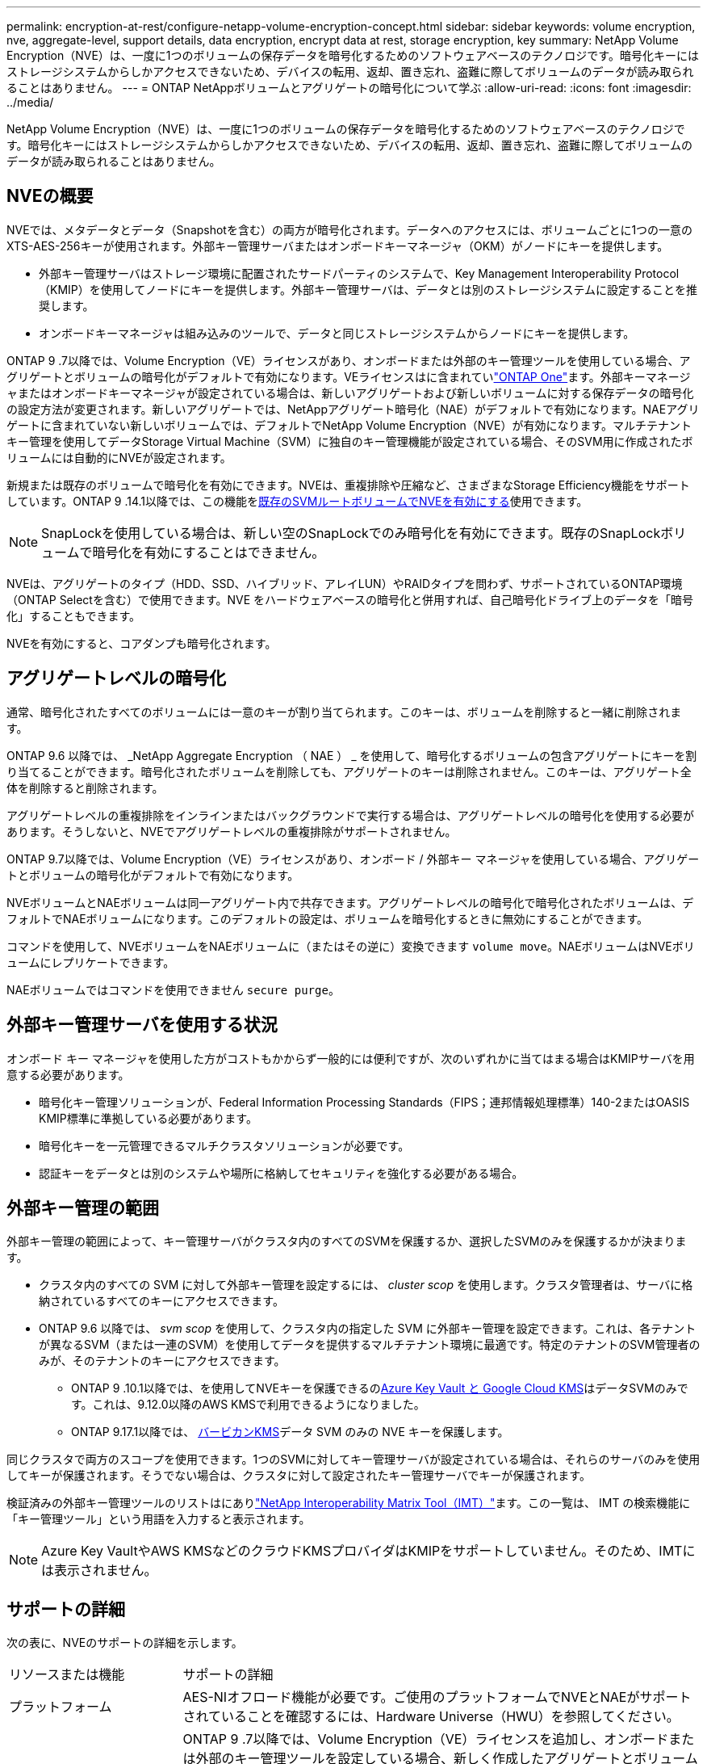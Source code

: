 ---
permalink: encryption-at-rest/configure-netapp-volume-encryption-concept.html 
sidebar: sidebar 
keywords: volume encryption, nve, aggregate-level, support details, data encryption, encrypt data at rest, storage encryption, key 
summary: NetApp Volume Encryption（NVE）は、一度に1つのボリュームの保存データを暗号化するためのソフトウェアベースのテクノロジです。暗号化キーにはストレージシステムからしかアクセスできないため、デバイスの転用、返却、置き忘れ、盗難に際してボリュームのデータが読み取られることはありません。 
---
= ONTAP NetAppボリュームとアグリゲートの暗号化について学ぶ
:allow-uri-read: 
:icons: font
:imagesdir: ../media/


[role="lead"]
NetApp Volume Encryption（NVE）は、一度に1つのボリュームの保存データを暗号化するためのソフトウェアベースのテクノロジです。暗号化キーにはストレージシステムからしかアクセスできないため、デバイスの転用、返却、置き忘れ、盗難に際してボリュームのデータが読み取られることはありません。



== NVEの概要

NVEでは、メタデータとデータ（Snapshotを含む）の両方が暗号化されます。データへのアクセスには、ボリュームごとに1つの一意のXTS-AES-256キーが使用されます。外部キー管理サーバまたはオンボードキーマネージャ（OKM）がノードにキーを提供します。

* 外部キー管理サーバはストレージ環境に配置されたサードパーティのシステムで、Key Management Interoperability Protocol（KMIP）を使用してノードにキーを提供します。外部キー管理サーバは、データとは別のストレージシステムに設定することを推奨します。
* オンボードキーマネージャは組み込みのツールで、データと同じストレージシステムからノードにキーを提供します。


ONTAP 9 .7以降では、Volume Encryption（VE）ライセンスがあり、オンボードまたは外部のキー管理ツールを使用している場合、アグリゲートとボリュームの暗号化がデフォルトで有効になります。VEライセンスはに含まれていlink:../system-admin/manage-licenses-concept.html#licenses-included-with-ontap-one["ONTAP One"]ます。外部キーマネージャまたはオンボードキーマネージャが設定されている場合は、新しいアグリゲートおよび新しいボリュームに対する保存データの暗号化の設定方法が変更されます。新しいアグリゲートでは、NetAppアグリゲート暗号化（NAE）がデフォルトで有効になります。NAEアグリゲートに含まれていない新しいボリュームでは、デフォルトでNetApp Volume Encryption（NVE）が有効になります。マルチテナントキー管理を使用してデータStorage Virtual Machine（SVM）に独自のキー管理機能が設定されている場合、そのSVM用に作成されたボリュームには自動的にNVEが設定されます。

新規または既存のボリュームで暗号化を有効にできます。NVEは、重複排除や圧縮など、さまざまなStorage Efficiency機能をサポートしています。ONTAP 9 .14.1以降では、この機能をxref:configure-nve-svm-root-task.html[既存のSVMルートボリュームでNVEを有効にする]使用できます。


NOTE: SnapLockを使用している場合は、新しい空のSnapLockでのみ暗号化を有効にできます。既存のSnapLockボリュームで暗号化を有効にすることはできません。

NVEは、アグリゲートのタイプ（HDD、SSD、ハイブリッド、アレイLUN）やRAIDタイプを問わず、サポートされているONTAP環境（ONTAP Selectを含む）で使用できます。NVE をハードウェアベースの暗号化と併用すれば、自己暗号化ドライブ上のデータを「暗号化」することもできます。

NVEを有効にすると、コアダンプも暗号化されます。



== アグリゲートレベルの暗号化

通常、暗号化されたすべてのボリュームには一意のキーが割り当てられます。このキーは、ボリュームを削除すると一緒に削除されます。

ONTAP 9.6 以降では、 _NetApp Aggregate Encryption （ NAE ） _ を使用して、暗号化するボリュームの包含アグリゲートにキーを割り当てることができます。暗号化されたボリュームを削除しても、アグリゲートのキーは削除されません。このキーは、アグリゲート全体を削除すると削除されます。

アグリゲートレベルの重複排除をインラインまたはバックグラウンドで実行する場合は、アグリゲートレベルの暗号化を使用する必要があります。そうしないと、NVEでアグリゲートレベルの重複排除がサポートされません。

ONTAP 9.7以降では、Volume Encryption（VE）ライセンスがあり、オンボード / 外部キー マネージャを使用している場合、アグリゲートとボリュームの暗号化がデフォルトで有効になります。

NVEボリュームとNAEボリュームは同一アグリゲート内で共存できます。アグリゲートレベルの暗号化で暗号化されたボリュームは、デフォルトでNAEボリュームになります。このデフォルトの設定は、ボリュームを暗号化するときに無効にすることができます。

コマンドを使用して、NVEボリュームをNAEボリュームに（またはその逆に）変換できます `volume move`。NAEボリュームはNVEボリュームにレプリケートできます。

NAEボリュームではコマンドを使用できません `secure purge`。



== 外部キー管理サーバを使用する状況

オンボード キー マネージャを使用した方がコストもかからず一般的には便利ですが、次のいずれかに当てはまる場合はKMIPサーバを用意する必要があります。

* 暗号化キー管理ソリューションが、Federal Information Processing Standards（FIPS；連邦情報処理標準）140-2またはOASIS KMIP標準に準拠している必要があります。
* 暗号化キーを一元管理できるマルチクラスタソリューションが必要です。
* 認証キーをデータとは別のシステムや場所に格納してセキュリティを強化する必要がある場合。




== 外部キー管理の範囲

外部キー管理の範囲によって、キー管理サーバがクラスタ内のすべてのSVMを保護するか、選択したSVMのみを保護するかが決まります。

* クラスタ内のすべての SVM に対して外部キー管理を設定するには、 _cluster scop_ を使用します。クラスタ管理者は、サーバに格納されているすべてのキーにアクセスできます。
* ONTAP 9.6 以降では、 _svm scop_ を使用して、クラスタ内の指定した SVM に外部キー管理を設定できます。これは、各テナントが異なるSVM（または一連のSVM）を使用してデータを提供するマルチテナント環境に最適です。特定のテナントのSVM管理者のみが、そのテナントのキーにアクセスできます。
+
** ONTAP 9 .10.1以降では、を使用してNVEキーを保護できるのxref:manage-keys-azure-google-task.html[Azure Key Vault と Google Cloud KMS]はデータSVMのみです。これは、9.12.0以降のAWS KMSで利用できるようになりました。
** ONTAP 9.17.1以降では、 xref:manage-keys-barbican-task.html[バービカンKMS]データ SVM のみの NVE キーを保護します。




同じクラスタで両方のスコープを使用できます。1つのSVMに対してキー管理サーバが設定されている場合は、それらのサーバのみを使用してキーが保護されます。そうでない場合は、クラスタに対して設定されたキー管理サーバでキーが保護されます。

検証済みの外部キー管理ツールのリストはにありlink:http://mysupport.netapp.com/matrix/["NetApp Interoperability Matrix Tool（IMT）"^]ます。この一覧は、 IMT の検索機能に「キー管理ツール」という用語を入力すると表示されます。


NOTE: Azure Key VaultやAWS KMSなどのクラウドKMSプロバイダはKMIPをサポートしていません。そのため、IMTには表示されません。



== サポートの詳細

次の表に、NVEのサポートの詳細を示します。

[cols="25,75"]
|===


| リソースまたは機能 | サポートの詳細 


 a| 
プラットフォーム
 a| 
AES-NIオフロード機能が必要です。ご使用のプラットフォームでNVEとNAEがサポートされていることを確認するには、Hardware Universe（HWU）を参照してください。



 a| 
暗号化
 a| 
ONTAP 9 .7以降では、Volume Encryption（VE）ライセンスを追加し、オンボードまたは外部のキー管理ツールを設定している場合、新しく作成したアグリゲートとボリュームはデフォルトで暗号化されます。暗号化されていないアグリゲートを作成する必要がある場合は、次のコマンドを使用します。

`storage aggregate create -encrypt-with-aggr-key false`

プレーンテキストボリュームを作成する必要がある場合は、次のコマンドを使用します。

`volume create -encrypt false`

次の場合、暗号化はデフォルトでは有効になりません。

* VEライセンスがインストールされていません。
* キー管理ツールが設定されていません。
* プラットフォームまたはソフトウェアが暗号化をサポートしていません。
* ハードウェア暗号化が有効になっています。




 a| 
ONTAP
 a| 
すべてのONTAP実装。Cloud Volumes ONTAPのサポートは、 ONTAP 9.5 以降で利用できます。



 a| 
デバイス
 a| 
HDD、SSD、ハイブリッド、アレイLUN。



 a| 
RAID
 a| 
RAID0、RAID4、RAID-DP、RAID-TEC。



 a| 
ボリューム
 a| 
データボリュームと既存のSVMルートボリューム。MetroClusterメタデータボリュームのデータは暗号化できません。9.14.1より前のバージョンのONTAPでは、NVEを使用してSVMルートボリュームのデータを暗号化できません。ONTAP 9 .14.1以降では、ONTAPはをサポートしていxref:configure-nve-svm-root-task.html[SVMルートボリュームのNVE]ます。



 a| 
アグリゲートレベルの暗号化
 a| 
ONTAP 9 .6以降では、NVEでアグリゲートレベルの暗号化（NAE）がサポートされます。

* アグリゲートレベルの重複排除をインラインまたはバックグラウンドで実行する場合は、アグリゲートレベルの暗号化を使用する必要があります。
* アグリゲートレベルで暗号化されたボリュームのキーは変更できません。
* アグリゲートレベルで暗号化されたボリュームでは、セキュア パージがサポートされません。
* NAEでは、データ ボリュームに加えて、SVMルート ボリュームとMetroClusterメタデータ ボリュームの暗号化がサポートされます。ただし、ルート ボリュームの暗号化はサポートされません。




 a| 
SVMスコープ
 a| 
ONTAP 9.6以降では、NVEで外部キー管理のみを対象にSVMスコープがサポートされます。オンボード キー マネージャに対してはサポートされません。MetroClusterはONTAP 9.8以降でサポートされます。



 a| 
Storage Efficiency
 a| 
重複排除、圧縮、コンパクション、FlexClone。

クローンでは、親からスプリットしたあとも親と同じキーを使用します。スプリットクローンでを実行する必要があり `volume move`ます。この場合、スプリットクローンには別のキーが割り当てられます。



 a| 
レプリケーション
 a| 
* ボリュームレプリケーションでは、ソースボリュームとデスティネーションボリュームで異なる暗号化設定を使用できます。暗号化は、ソースに対して設定することも、デスティネーションに対して設定解除することもできます。逆も同様です。ソースで設定された暗号化はデスティネーションにレプリケートされません。暗号化は、ソースとデスティネーションで手動で設定する必要があります。xref:cluster-version-support-nve-task.html[NVEの設定]およびを参照してくださいxref:encrypt-volumes-concept.html[NVEによるボリュームデータの暗号化]。
* SVMレプリケーションの場合、デスティネーション ボリュームは自動的に暗号化されます。ただし、ボリューム暗号化をサポートするノードがデスティネーションに含まれていない場合、レプリケーションは成功しますが、デスティネーション ボリュームは暗号化されません。
* MetroCluster構成では、各クラスタが設定されたキー サーバから外部キー管理のキーを取得します。OKM（オンボード キー マネージャ）のキーは、設定レプリケーション サービスによってパートナー サイトにレプリケートされます。




 a| 
コンプライアンス
 a| 
SnapLockは、コンプライアンス モードとエンタープライズ モードの両方で、新しいボリュームに対してのみサポートされます。既存のSnapLockボリュームで暗号化を有効にすることはできません。



 a| 
FlexGroupホリユウム
 a| 
FlexGroupボリュームがサポートされています。宛先アグリゲートは、ボリュームレベルまたはアグリゲートレベルのいずれかで、ソースアグリゲートと同じタイプである必要があります。ONTAP 9.5以降では、FlexGroupボリュームのキーをインプレースで変更できます。



 a| 
7-Modeからの移行
 a| 
7-Mode Transition Tool 3.3以降では、7-Mode Transition Tool CLIを使用して、クラスタ システムのNVE対応デスティネーション ボリュームへのコピーベースの移行を実行できます。

|===
.関連情報
link:https://kb.netapp.com/Advice_and_Troubleshooting/Data_Storage_Software/ONTAP_OS/FAQ%3A_NetApp_Volume_Encryption_and_NetApp_Aggregate_Encryption["FAQ - NetApp Volume EncryptionおよびNetApp Aggregate Encryption"^]
